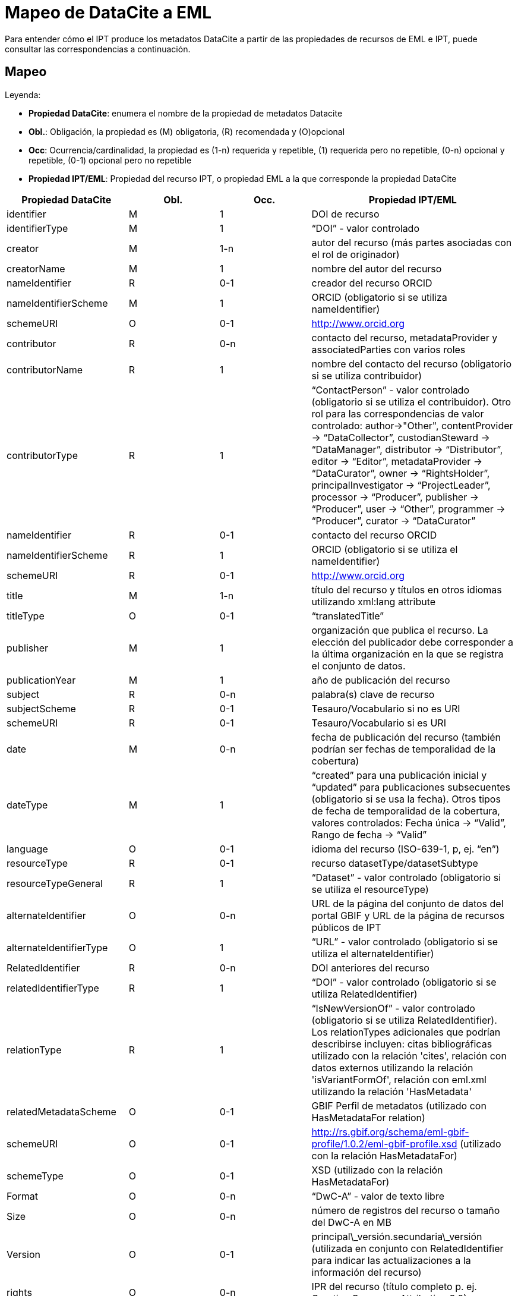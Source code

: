 = Mapeo de DataCite a EML

Para entender cómo el IPT produce los metadatos DataCite a partir de las propiedades de recursos de EML e IPT, puede consultar las correspondencias a continuación.

== Mapeo

Leyenda:

* *Propiedad DataCite*: enumera el nombre de la propiedad de metadatos Datacite
* *Obl.*: Obligación, la propiedad es (M) obligatoria, \(R) recomendada y (O)opcional
* *Occ*: Ocurrencia/cardinalidad, la propiedad es (1-n) requerida y repetible, (1) requerida pero no repetible, (0-n) opcional y repetible, (0-1) opcional pero no repetible
* *Propiedad IPT/EML*: Propiedad del recurso IPT, o propiedad EML a la que corresponde la propiedad DataCite

[cols="4"]
|===
| Propiedad DataCite | Obl. | Occ. | Propiedad IPT/EML

|identifier             |M         |1         |DOI de recurso
|identifierType         |M         |1         |“DOI” - valor controlado
|creator                |M         |1-n       |autor del recurso (más partes asociadas con el rol de originador)
|creatorName            |M         |1         |nombre del autor del recurso
|nameIdentifier         |R         |0-1       |creador del recurso ORCID
|nameIdentifierScheme   |M         |1         |ORCID (obligatorio si se utiliza nameIdentifier)
|schemeURI              |O         |0-1       |http://www.orcid.org
|contributor            |R         |0-n       |contacto del recurso, metadataProvider y associatedParties con varios roles
|contributorName        |R         |1         |nombre del contacto del recurso (obligatorio si se utiliza contribuidor)
|contributorType        |R         |1         |“ContactPerson” - valor controlado (obligatorio si se utiliza el contribuidor). Otro rol para las correspondencias de valor controlado: author→"Other", contentProvider → “DataCollector”, custodianSteward → “DataManager”, distributor → “Distributor”, editor → “Editor”, metadataProvider → “DataCurator”, owner → “RightsHolder”, principalInvestigator → “ProjectLeader”, processor → “Producer”, publisher → “Producer”, user → “Other”, programmer → “Producer”, curator → “DataCurator”
|nameIdentifier         |R         |0-1       |contacto del recurso ORCID
|nameIdentifierScheme   |R         |1         |ORCID (obligatorio si se utiliza el nameIdentifier)
|schemeURI              |R         |0-1       |http://www.orcid.org
|title                  |M         |1-n       |título del recurso y títulos en otros idiomas utilizando xml:lang attribute
|titleType              |O         |0-1       |“translatedTitle”
|publisher              |M         |1         |organización que publica el recurso. La elección del publicador debe corresponder a la última organización en la que se registra el conjunto de datos.
|publicationYear        |M         |1         |año de publicación del recurso
|subject                |R         |0-n       |palabra(s) clave de recurso
|subjectScheme          |R         |0-1       |Tesauro/Vocabulario si no es URI
|schemeURI              |R         |0-1       |Tesauro/Vocabulario si es URI
|date                   |M         |0-n       |fecha de publicación del recurso (también podrían ser fechas de temporalidad de la cobertura)
|dateType               |M         |1         |“created” para una publicación inicial y “updated” para publicaciones subsecuentes (obligatorio si se usa la fecha). Otros tipos de fecha de temporalidad de la cobertura, valores controlados: Fecha única → “Valid”, Rango de fecha → “Valid”
|language               |O         |0-1       |idioma del recurso (ISO-639-1, p, ej. “en”)
|resourceType           |R         |0-1       |recurso datasetType/datasetSubtype
|resourceTypeGeneral    |R         |1         | “Dataset” - valor controlado (obligatorio si se utiliza el resourceType)
|alternateIdentifier    |O         |0-n       |URL de la página del conjunto de datos del portal GBIF y URL de la página de recursos públicos de IPT
|alternateIdentifierType|O         |1         |“URL” - valor controlado (obligatorio si se utiliza el alternateIdentifier)
|RelatedIdentifier      |R         |0-n       | DOI anteriores del recurso
|relatedIdentifierType  |R         |1         |“DOI” - valor controlado (obligatorio si se utiliza RelatedIdentifier)
|relationType           |R         |1         |“IsNewVersionOf” -  valor controlado (obligatorio si se utiliza RelatedIdentifier). Los relationTypes adicionales que podrían describirse incluyen:  citas bibliográficas utilizado con la relación 'cites', relación con datos externos utilizando la relación 'isVariantFormOf', relación con eml.xml utilizando la relación 'HasMetadata'
|relatedMetadataScheme  |O         |0-1       |GBIF Perfil de metadatos (utilizado con HasMetadataFor relation)
|schemeURI              |O         |0-1       |http://rs.gbif.org/schema/eml-gbif-profile/1.0.2/eml-gbif-profile.xsd (utilizado con la relación HasMetadataFor)
|schemeType             |O         |0-1       |XSD (utilizado con la relación HasMetadataFor)
|Format                 |O         |0-n       |“DwC-A” - valor de texto libre
|Size                   |O         |0-n       |número de registros del recurso o tamaño del DwC-A en MB
|Version                |O         |0-1       |principal\_versión.secundaria\_versión (utilizada en conjunto con RelatedIdentifier para indicar las actualizaciones a la información del recurso)
|rights                 |O         |0-n       |IPR del recurso (título completo p. ej. Creative Commons Attribution 3.0)
|rightsURI              |O         |0-1       |URI del IPR del recurso (p. ej. http://creativecommons.org/lincenses/by/3.0
|Description            |R         |0-n       |descripción del recurso, con descripciones en varios idiomas especificadas mediante el atributo xml: lang
|descriptionType        |R         |1         |“Abstract” - valor controlado (obligatorio si se utiliza la Description). Se pueden describir descripciones adicionales para los métodos, con descriptionType “Methods”
|geoLocationBox         |R         |0-1       |coordenadas extremas del recurso (el primer par es el punto SW, el segundo par es el punto NE, por ejemplo, 41.090 -71.032 42.893 -68.211)
|geoLocationPlace       |R         |0-1       |descripción geográfica del recurso, texto libre.
|===
